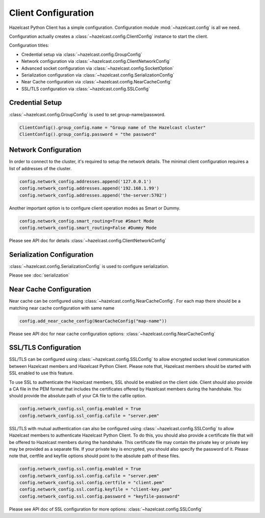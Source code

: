 Client Configuration
====================

Hazelcast Python Client has a simple configuration. Configuration module :mod:`~hazelcast.config` is all we need.

Configuration actually creates a :class:`~hazelcast.config.ClientConfig` instance to start the client.

Configuration titles:

- Credential setup via :class:`~hazelcast.config.GroupConfig`
- Network configuration via :class:`~hazelcast.config.ClientNetworkConfig`
- Advanced socket configuration via :class:`~hazelcast.config.SocketOption`
- Serialization configuration via :class:`~hazelcast.config.SerializationConfig`
- Near Cache configuration via :class:`~hazelcast.config.NearCacheConfig`
- SSL/TLS configuration via :class:`~hazelcast.config.SSLConfig`

Credential Setup
----------------

:class:`~hazelcast.config.GroupConfig` is used to set group-name/password.

.. code-block:: python

    ClientConfig().group_config.name = "Group name of the Hazelcast cluster"
    ClientConfig().group_config.password = "the password"


Network Configuration
---------------------

In order to connect to the cluster, it's required to setup the network details. The minimal client configuration requires
a list of addresses of the cluster.

.. code-block:: python

    config.network_config.addresses.append('127.0.0.1')
    config.network_config.addresses.append('192.168.1.99')
    config.network_config.addresses.append('the-server:5702')

Another important option is to configure client operation modes as Smart or Dummy.

.. code-block:: python

    config.network_config.smart_routing=True #Smart Mode
    config.network_config.smart_routing=False #Dummy Mode

Please see API doc for details :class:`~hazelcast.config.ClientNetworkConfig`

Serialization Configuration
---------------------------

:class:`~hazelcast.config.SerializationConfig` is used to configure serialization.

Please see :doc:`serialization`


Near Cache Configuration
------------------------

Near cache can be configured using :class:`~hazelcast.config.NearCacheConfig`. For each map there should be a matching
near cache configuration with same name

.. code-block:: python

    config.add_near_cache_config(NearCacheConfig("map-name"))

Please see API doc for near cache configuration options: :class:`~hazelcast.config.NearCacheConfig`

SSL/TLS Configuration
---------------------

SSL/TLS can be configured using :class:`~hazelcast.config.SSLConfig` to allow encrypted socket level communication
between Hazelcast members and Hazelcast Python Client. Please note that, Hazelcast members should be started with
SSL enabled to use this feature.

To use SSL to authenticate the Hazelcast members, SSL should be enabled on the client side. Client should also
provide a CA file in the PEM format that includes the certificates offered by Hazelcast members during the handshake.
You should provide the absolute path of your CA file to the cafile option.

.. code-block:: python

    config.network_config.ssl_config.enabled = True
    config.network_config.ssl_config.cafile = "server.pem"

SSL/TLS with mutual authentication can also be configured using :class:`~hazelcast.config.SSLConfig` to allow Hazelcast
members to authenticate Hazelcast Python Client. To do this, you should also provide a certificate file that will be
offered to Hazelcast members during the handshake. This certificate file may contain the private key or private key
may be provided as a separate file. If your private key is encrypted, you should also specify the password of it.
Please note that, certfile and keyfile options should point to the absolute path of these files.

.. code-block:: python

    config.network_config.ssl.config.enabled = True
    config.network_config.ssl.config.cafile = "server.pem"
    config.network_config.ssl.config.certfile = "client.pem"
    config.network_config.ssl.config.keyfile = "client-key.pem"
    config.network_config.ssl.config.password = "keyfile-password"

Please see API doc of SSL configuration for more options: :class:`~hazelcast.config.SSLConfig`
